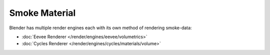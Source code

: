 
**************
Smoke Material
**************

Blender has multiple render engines each with its own method of rendering smoke-data:

- :doc:`Eevee Renderer </render/engines/eevee/volumetrics>`
- :doc:`Cycles Renderer </render/engines/cycles/materials/volume>`

